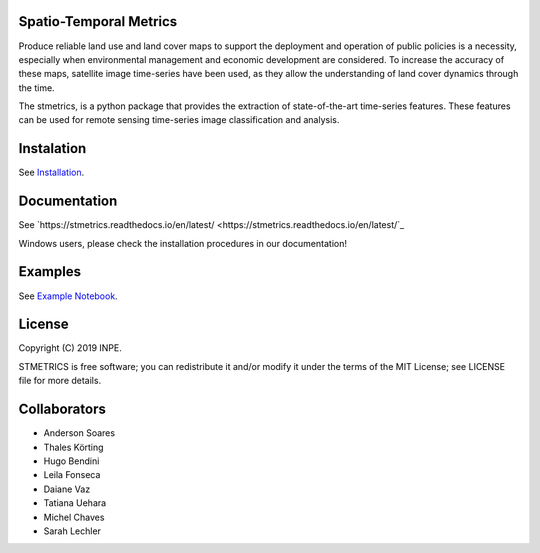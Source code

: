 Spatio-Temporal Metrics
=======================

.. image:: https://readthedocs.org/projects/stmetrics/badge/?version=latest
		:target: https://stmetrics.readthedocs.io/en/latest/?badge=latest
		:alt: Documentation Status

.. image:: https://img.shields.io/badge/license-MIT-green
        :target: https://github.com/andersonreisoares/stmetrics/master/LICENSE
        :alt: License


.. image:: https://codecov.io/gh/andersonreisoares/stmetrics/branch/master/graph/badge.svg?token=Y4WGJR12GF
		:target: https://codecov.io/gh/andersonreisoares/stmetrics
    

Produce reliable land use and land cover maps to support the deployment and operation of public policies is a necessity, especially when environmental management and economic development are considered. To increase the accuracy of these maps, satellite image time-series have been used, as they allow the understanding of land cover dynamics through the time.

The stmetrics, is a python package that provides the extraction of state-of-the-art time-series features. These features can be used for remote sensing time-series image classification and analysis.

Instalation
===========

See `Installation <./docs/installation.rst>`_.

Documentation
=============

See `https://stmetrics.readthedocs.io/en/latest/ <https://stmetrics.readthedocs.io/en/latest/`_

Windows users, please check the installation procedures in our documentation!

Examples
========

See `Example Notebook <./docs/examples/TimeMetrics.ipynb>`_.

License
=======

Copyright (C) 2019 INPE.

STMETRICS is free software; you can redistribute it and/or modify it under the terms of the MIT License; see LICENSE file for more details.

Collaborators
=============

- Anderson Soares
- Thales Körting
- Hugo Bendini
- Leila Fonseca
- Daiane Vaz
- Tatiana Uehara
- Michel Chaves
- Sarah Lechler
